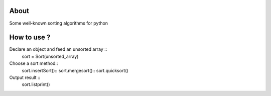 .. -*- mode: rst -*-

About
=====

Some well-known sorting algorithms for python



How to use ?
==============

Declare an object and feed an unsorted array ::
    sort = Sort(unsorted_array)
    
Choose a sort method::
    sort.insertSort()::
    sort.mergesort()::
    sort.quicksort()

Output result ::
    sort.listprint()
